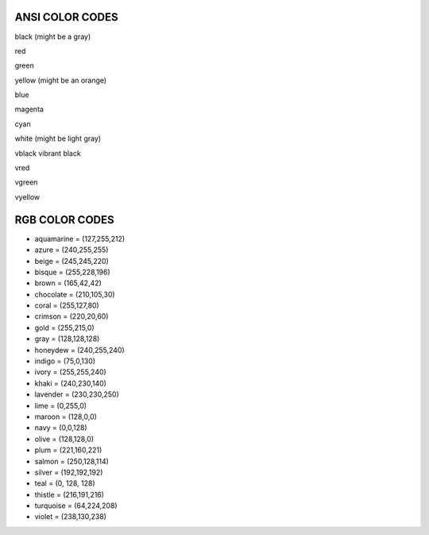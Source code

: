 ANSI COLOR CODES
=================

black (might be a gray)

red

green

yellow (might be an orange)

blue

magenta

cyan

white (might be light gray)

vblack vibrant black

vred

vgreen

vyellow


RGB COLOR CODES
================
- aquamarine = (127,255,212)
- azure = (240,255,255)
- beige = (245,245,220)
- bisque = (255,228,196)
- brown = (165,42,42)
- chocolate = (210,105,30)
- coral = (255,127,80)
- crimson = (220,20,60)
- gold = (255,215,0)
- gray = (128,128,128)
- honeydew = (240,255,240)
- indigo = (75,0,130)
- ivory = (255,255,240)
- khaki = (240,230,140)
- lavender = (230,230,250)
- lime = (0,255,0)
- maroon = (128,0,0)
- navy = (0,0,128)
- olive = (128,128,0)
- plum = (221,160,221)
- salmon = (250,128,114)
- silver = (192,192,192)
- teal = (0, 128, 128)
- thistle = (216,191,216)
- turquoise = (64,224,208)
- violet = (238,130,238)
